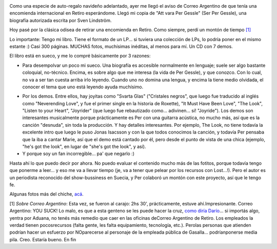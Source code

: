 .. title: Att vara Per Gessle
.. slug: att_vara_per_gessle
.. date: 2007-11-20 20:25:48 UTC-03:00
.. tags: Libros,Música,per gessle,sueco
.. category: 
.. link: 
.. description: 
.. type: text
.. author: cHagHi
.. from_wp: True

.. image:: http://farm3.static.flickr.com/2085/2050635753_57258c1b1c_m.jpg
   :target: http://www.flickr.com/photos/chaghi/2050635753/
   :alt: IMGP2646
   :align: left

Como una especie de auto-regalo navideño adelantado, ayer me
llegó el aviso de Correo Argentino de que tenía una encomienda
internacional en Retiro esperándome. Llegó mi copia de "Att vara Per
Gessle" (Ser Per Gessle), una biografía autorizada escrita por Sven
Lindström.

Hoy pasé por la clásica odisea de retirar una encomienda en Retiro. Como
siempre, perdí un montón de tiempo `[1]`_

Lo importante: Tengo mi libro. Tiene el formato de un LP... si tuviera
una colección de LPs, lo podría poner en el mismo estante :) Casi 300
páginas. MUCHAS fotos, muchísimas inéditas, al menos para mí. Un CD con
7 demos.

El libro está en sueco, y me lo compré básicamente por 3 razones:

-  Para desempolvar un poco mi sueco. Una biografía es accesible
   normalmente en lenguaje; suele ser algo bastante coloquial,
   no-técnico. Encima, es sobre algo que me interesa (la vida de Per
   Gessle), y que conozco. Con lo cual, no va a ser tan cuesta arriba
   irlo leyendo. Cuando uno no domina una lengua, y encima la tiene
   medio olvidada, el conocer el tema que uno está leyendo ayuda
   muchísimo.

.. image:: http://farm3.static.flickr.com/2277/2050635757_962b87c196_m.jpg
   :target: http://www.flickr.com/photos/chaghi/2050635757/
   :alt: IMGP2648
   :align: right
  
-  Por los demos. Entre ellos, hay joyitas como "Svarta
   Glas" ("Cristales negros", que luego fue traducido al inglés como
   "Neverending Love", y fue el primer single en la historia de
   Roxette), "It Must Have Been Love", "The Look", "Listen to your
   Heart", "Joyrider" (que luego fue rebautizado como... adivinen... sí!
   "Joyride"). Los demos son interesantes musicalmente porque
   prácticamente es Per con una guitarra acústica, no mucho más, así que
   es la canción "desnuda", sin toda la producción. Y hay detalles
   interesantes. Por ejemplo, The Look, no tiene todavía la excelente
   intro que luego le puso Jonas Isacsson y con la que todos conocimos
   la canción, y todavía Per pensaba que la iba a cantar Marie, así que
   el demo está cantado por él, pero desde el punto de vista de una
   chica (ejemplo, "he's got the look", en lugar de "she's got the
   look", y así).

-  Y porque soy un fan incorregible... pa' que negarlo :)

Hasta ahí lo que puedo decir por ahora. No puedo evaluar el contenido
mucho más de las fotitos, porque todavía tengo que ponerme a leer... y
eso me va a llevar tiempo (je, va a tener que pelear por los recursos
con Lost...!). Pero el autor es un periodista reconocido del
show-bussiness en Suecia, y Per colaboró un montón con este proyecto,
así que le tengo fe.

Algunas fotos más del chiche, `acá`_. 

[1] *Sobre Correo Argentino*: Esta vez, se fueron al carajo: 2hs 30',
prácticamente, estuve ahí.Impresionante. Correo Argentino: YOU SUCK! Lo
malo, es que a esta genteno se les puede hacer la cruz, `como diría
Darío`_... si importás algo, yentra por Aduana, no tenés más remedio que
caer en las oficinas deCorreo Argentino de Retiro. Los empleados la
verdad tienen pocosrecursos (falta gente, les falta equipamiento,
tecnología, etc.). Perolas personas que atienden podrían hacer un
esfuerzo por NOparecerse al personaje de la empleada pública de
Gasalla... podríanponerse media pila. Creo. Estaría bueno. En fin

 

.. _[1]: #correo-argentino-sucks
.. _acá: http://www.flickr.com/photos/chaghi/archives/date-posted/2007/11/20/detail/
.. _como diría Darío: http://kblok.blogspot.com/2007/07/le-hice-la-cruz-introduccin.html
